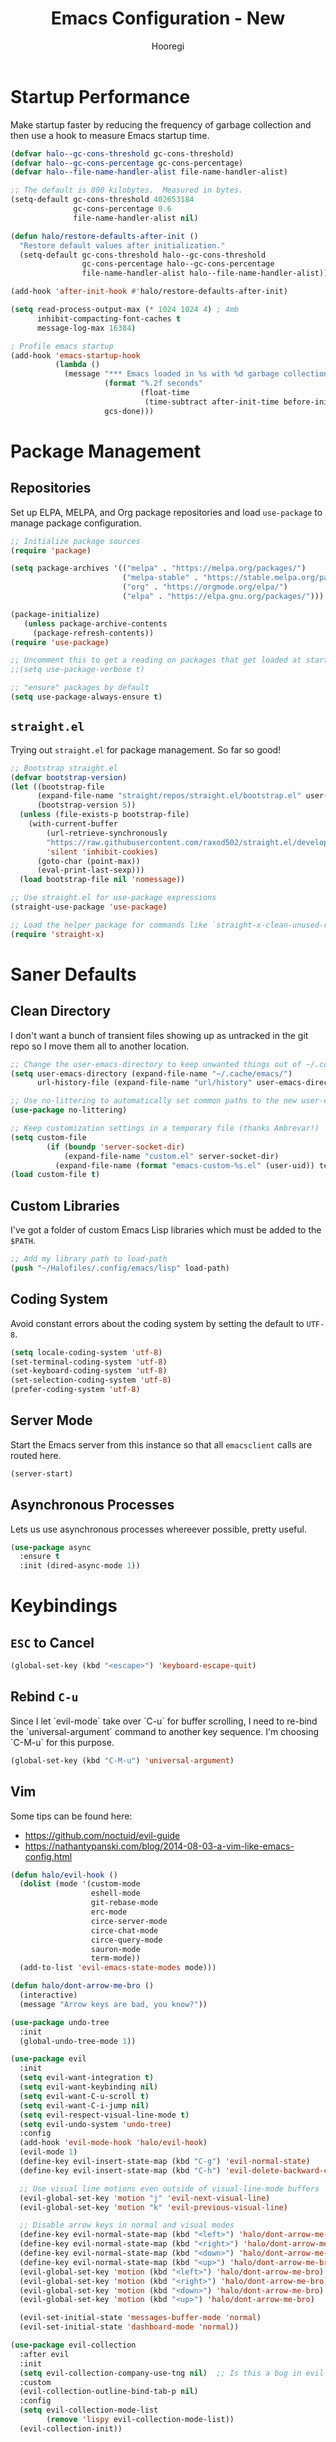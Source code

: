 #+title: Emacs Configuration - New
#+author: Hooregi
#+PROPERTY: header-args:emacs-lisp :tangle ~/Halofiles/.config/emacs/init.el

* Startup Performance

Make startup faster by reducing the frequency of garbage collection and then use a hook to measure Emacs startup time.

#+begin_src emacs-lisp
(defvar halo--gc-cons-threshold gc-cons-threshold)
(defvar halo--gc-cons-percentage gc-cons-percentage)
(defvar halo--file-name-handler-alist file-name-handler-alist)

;; The default is 800 kilobytes.  Measured in bytes.
(setq-default gc-cons-threshold 402653184
              gc-cons-percentage 0.6
              file-name-handler-alist nil)

(defun halo/restore-defaults-after-init ()
  "Restore default values after initialization."
  (setq-default gc-cons-threshold halo--gc-cons-threshold
                gc-cons-percentage halo--gc-cons-percentage
                file-name-handler-alist halo--file-name-handler-alist))

(add-hook 'after-init-hook #'halo/restore-defaults-after-init)

(setq read-process-output-max (* 1024 1024 4) ; 4mb
      inhibit-compacting-font-caches t
      message-log-max 16384)

; Profile emacs startup
(add-hook 'emacs-startup-hook
          (lambda ()
            (message "*** Emacs loaded in %s with %d garbage collections."
                     (format "%.2f seconds"
                             (float-time
                              (time-subtract after-init-time before-init-time)))
                     gcs-done)))
#+end_src

* Package Management

** Repositories

Set up ELPA, MELPA, and Org package repositories and load ~use-package~ to manage package configuration.

#+begin_src emacs-lisp
;; Initialize package sources
(require 'package)

(setq package-archives '(("melpa" . "https://melpa.org/packages/")
                         ("melpa-stable" . "https://stable.melpa.org/packages/")
                         ("org" . "https://orgmode.org/elpa/")
                         ("elpa" . "https://elpa.gnu.org/packages/")))

(package-initialize)
   (unless package-archive-contents
     (package-refresh-contents))
(require 'use-package)

;; Uncomment this to get a reading on packages that get loaded at startup
;;(setq use-package-verbose t)

;; "ensure" packages by default
(setq use-package-always-ensure t)
#+end_src

** ~straight.el~

Trying out ~straight.el~ for package management. So far so good!

#+begin_src emacs-lisp
;; Bootstrap straight.el
(defvar bootstrap-version)
(let ((bootstrap-file
      (expand-file-name "straight/repos/straight.el/bootstrap.el" user-emacs-directory))
      (bootstrap-version 5))
  (unless (file-exists-p bootstrap-file)
    (with-current-buffer
        (url-retrieve-synchronously
        "https://raw.githubusercontent.com/raxod502/straight.el/develop/install.el"
        'silent 'inhibit-cookies)
      (goto-char (point-max))
      (eval-print-last-sexp)))
  (load bootstrap-file nil 'nomessage))

;; Use straight.el for use-package expressions
(straight-use-package 'use-package)

;; Load the helper package for commands like `straight-x-clean-unused-repos'
(require 'straight-x)
#+end_src

* Saner Defaults

** Clean Directory

I don't want a bunch of transient files showing up as untracked in the git repo so I move them all to another location.

#+begin_src emacs-lisp
;; Change the user-emacs-directory to keep unwanted things out of ~/.config/emacs/
(setq user-emacs-directory (expand-file-name "~/.cache/emacs/")
      url-history-file (expand-file-name "url/history" user-emacs-directory))

;; Use no-littering to automatically set common paths to the new user-emacs-directory
(use-package no-littering)

;; Keep customization settings in a temporary file (thanks Ambrevar!)
(setq custom-file
	    (if (boundp 'server-socket-dir)
	        (expand-file-name "custom.el" server-socket-dir)
	      (expand-file-name (format "emacs-custom-%s.el" (user-uid)) temporary-file-directory)))
(load custom-file t)
#+end_src

** Custom Libraries

I've got a folder of custom Emacs Lisp libraries which must be added to the =$PATH=.

#+begin_src emacs-lisp
;; Add my library path to load-path
(push "~/Halofiles/.config/emacs/lisp" load-path)
#+end_src

** Coding System

Avoid constant errors about the coding system by setting the default to =UTF-8=.

#+begin_src emacs-lisp
(setq locale-coding-system 'utf-8)
(set-terminal-coding-system 'utf-8)
(set-keyboard-coding-system 'utf-8)
(set-selection-coding-system 'utf-8)
(prefer-coding-system 'utf-8)
#+end_src

** Server Mode

Start the Emacs server from this instance so that all ~emacsclient~ calls are routed here.

#+begin_src emacs-lisp
(server-start)
#+end_src

** Asynchronous Processes

Lets us use asynchronous processes whereever possible, pretty useful.

#+begin_src emacs-lisp
(use-package async
  :ensure t
  :init (dired-async-mode 1))
#+end_src

* Keybindings

** =ESC= to Cancel

#+begin_src emacs-lisp
(global-set-key (kbd "<escape>") 'keyboard-escape-quit)
#+end_src

** Rebind =C-u=

Since I let `evil-mode` take over `C-u` for buffer scrolling, I need to re-bind the `universal-argument` command to another key sequence. I'm choosing `C-M-u` for this purpose.

#+begin_src emacs-lisp
(global-set-key (kbd "C-M-u") 'universal-argument)
#+end_src

** Vim

Some tips can be found here:

- https://github.com/noctuid/evil-guide
- https://nathantypanski.com/blog/2014-08-03-a-vim-like-emacs-config.html

#+begin_src emacs-lisp
(defun halo/evil-hook ()
  (dolist (mode '(custom-mode
                  eshell-mode
                  git-rebase-mode
                  erc-mode
                  circe-server-mode
                  circe-chat-mode
                  circe-query-mode
                  sauron-mode
                  term-mode))
  (add-to-list 'evil-emacs-state-modes mode)))

(defun halo/dont-arrow-me-bro ()
  (interactive)
  (message "Arrow keys are bad, you know?"))

(use-package undo-tree
  :init
  (global-undo-tree-mode 1))

(use-package evil
  :init
  (setq evil-want-integration t)
  (setq evil-want-keybinding nil)
  (setq evil-want-C-u-scroll t)
  (setq evil-want-C-i-jump nil)
  (setq evil-respect-visual-line-mode t)
  (setq evil-undo-system 'undo-tree)
  :config
  (add-hook 'evil-mode-hook 'halo/evil-hook)
  (evil-mode 1)
  (define-key evil-insert-state-map (kbd "C-g") 'evil-normal-state)
  (define-key evil-insert-state-map (kbd "C-h") 'evil-delete-backward-char-and-join)

  ;; Use visual line motions even outside of visual-line-mode buffers
  (evil-global-set-key 'motion "j" 'evil-next-visual-line)
  (evil-global-set-key 'motion "k" 'evil-previous-visual-line)

  ;; Disable arrow keys in normal and visual modes
  (define-key evil-normal-state-map (kbd "<left>") 'halo/dont-arrow-me-bro)
  (define-key evil-normal-state-map (kbd "<right>") 'halo/dont-arrow-me-bro)
  (define-key evil-normal-state-map (kbd "<down>") 'halo/dont-arrow-me-bro)
  (define-key evil-normal-state-map (kbd "<up>") 'halo/dont-arrow-me-bro)
  (evil-global-set-key 'motion (kbd "<left>") 'halo/dont-arrow-me-bro)
  (evil-global-set-key 'motion (kbd "<right>") 'halo/dont-arrow-me-bro)
  (evil-global-set-key 'motion (kbd "<down>") 'halo/dont-arrow-me-bro)
  (evil-global-set-key 'motion (kbd "<up>") 'halo/dont-arrow-me-bro)

  (evil-set-initial-state 'messages-buffer-mode 'normal)
  (evil-set-initial-state 'dashboard-mode 'normal))

(use-package evil-collection
  :after evil
  :init
  (setq evil-collection-company-use-tng nil)  ;; Is this a bug in evil-collection?
  :custom
  (evil-collection-outline-bind-tab-p nil)
  :config
  (setq evil-collection-mode-list
        (remove 'lispy evil-collection-mode-list))
  (evil-collection-init))
#+end_src

** Keybinding Panel: ~which-key~

~which-key~ is great for getting an overview of what keybindings are available based on the prefix keys you entered. Learned about this one from =Spacemacs=.

#+begin_src emacs-lisp
(use-package which-key
  :init (which-key-mode)
  :diminish which-key-mode
  :config
  (setq which-key-idle-delay 0.7))
#+end_src

** Leader Bindings: ~general.el~

~general.el~ is a fantastic library for defining prefixed keybindings, especially in conjunction with Evil modes.

#+begin_src emacs-lisp
(use-package general
  :config
  (general-evil-setup t)

  (general-create-definer halo/leader-key-def
    :keymaps '(normal insert visual emacs)
    :prefix "SPC"
    :global-prefix "C-SPC")

  (general-create-definer halo/ctrl-c-keys
    :prefix "C-c"))
#+end_src

** Bind with ~keychord~

#+begin_src emacs-lisp
(use-package use-package-chords
  :disabled
  :config (key-chord-mode 1))
#+end_src

** Stateful Keys: ~hydra~

#+begin_src emacs-lisp
(use-package hydra
  :defer 1)
#+end_src

** Jump with ~avy~

#+begin_src emacs-lisp
(use-package avy
  :commands (avy-goto-char avy-goto-word-0 avy-goto-line))

(halo/leader-key-def
  "j"   '(:ignore t :which-key "jump")
  "jj"  '(avy-goto-char :which-key "jump to char")
  "jw"  '(avy-goto-word-0 :which-key "jump to word")
  "jl"  '(avy-goto-line :which-key "jump to line"))
#+end_src

* General Configuration

** UI Improvements

Clean up Emacs' user interface, make it more minimal.

#+begin_src emacs-lisp
;; Thanks, but no thanks
(setq inhibit-startup-message t)

(scroll-bar-mode -1)        ; Disable visible scrollbar
(tool-bar-mode -1)          ; Disable the toolbar
(tooltip-mode -1)           ; Disable tooltips
(set-fringe-mode 10)        ; Give some breathing room
(menu-bar-mode -1)          ; Disable the menu bar

;; Set up the visible bell
(setq visible-bell t)
#+end_src

Improve scrolling.

#+begin_src emacs-lisp
(setq mouse-wheel-scroll-amount '(1 ((shift) . 1))) ;; one line at a time
(setq mouse-wheel-progressive-speed nil) ;; don't accelerate scrolling
(setq mouse-wheel-follow-mouse 't) ;; scroll window under mouse
(setq scroll-step 1) ;; keyboard scroll one line at a time
#+end_src

Set frame transparency and maximize windows by default.

#+begin_src emacs-lisp
(set-frame-parameter (selected-frame) 'alpha '(90 . 90))
(add-to-list 'default-frame-alist '(alpha . (90 . 90)))
(set-frame-parameter (selected-frame) 'fullscreen 'maximized)
(add-to-list 'default-frame-alist '(fullscreen . maximized))
#+end_src

Enable line numbers and customize their format.

#+begin_src emacs-lisp
(column-number-mode)

;; Enable line numbers for some modes
(dolist (mode '(text-mode-hook
                prog-mode-hook
                conf-mode-hook))
  (add-hook mode (lambda () (display-line-numbers-mode 1))))

;; Override some modes which derive from the above
(dolist (mode '(org-mode-hook))
  (add-hook mode (lambda () (display-line-numbers-mode 0))))
#+end_src

Don't warn for large files (shows up when launching videos).

#+begin_src emacs-lisp
(setq large-file-warning-threshold nil)
#+end_src

Don't warn for following symlinked files.

#+begin_src emacs-lisp
(setq vc-follow-symlinks t)
#+end_src

Don't warn when advice is added for functions.

#+begin_src emacs-lisp
(setq ad-redefinition-action 'accept)
#+end_src

** Theme

These days I bounce around between themes included with DOOM Themes since they're well-designed and integrate with a lot of Emacs packages.

A nice gallery of Emacs themes can be found at https://emacsthemes.com/.

#+begin_src emacs-lisp
(use-package doom-themes
  :init (load-theme 'doom-nord t))
#+end_src

** Font

*** Set faces

Different platforms need different default font sizes, and Fira Code is currently my favorite face.

#+begin_src emacs-lisp
(defun halo/set-font-faces()
   (message "Setting fonts!")
   (set-face-attribute 'default nil :font "FiraCode NF" :weight 'regular :height 160)
   ;; Set the fixed pitch face
   (set-face-attribute 'fixed-pitch nil :font "FiraCode NF" :weight 'regular :height 160)

   ;; Set the variable pitch face
   (set-face-attribute 'variable-pitch nil :font "Iosevka NF" :weight 'regular :height 160))

   (if (daemonp)
       (add-hook 'after-make-frame-functions
                 (lambda (frame)
                   (setq doom-modeline-icon t)
                   (with-selected-frame frame
                     (halo/set-font-faces))))
       (halo/set-font-faces))
#+end_src

*** Unicode glyph support

#+begin_src emacs-lisp
(defun halo/replace-unicode-font-mapping (block-name old-font new-font)
  (let* ((block-idx (cl-position-if
                         (lambda (i) (string-equal (car i) block-name))
                         unicode-fonts-block-font-mapping))
         (block-fonts (cadr (nth block-idx unicode-fonts-block-font-mapping)))
         (updated-block (cl-substitute new-font old-font block-fonts :test 'string-equal)))
    (setf (cdr (nth block-idx unicode-fonts-block-font-mapping))
          `(,updated-block))))

(use-package unicode-fonts
  :disabled
  :custom
  (unicode-fonts-skip-font-groups '(low-quality-glyphs))
  :config
  ;; Fix the font mappings to use the right emoji font
  (mapcar
    (lambda (block-name)
      (halo/replace-unicode-font-mapping block-name "Apple Color Emoji" "Noto Color Emoji"))
    '("Dingbats"
      "Emoticons"
      "Miscellaneous Symbols and Pictographs"
      "Transport and Map Symbols"))
  (unicode-fonts-setup))
#+end_src

** Modeline

*** Basic configuration

#+begin_src emacs-lisp
(setq display-time-format "%l:%M %p %b %y"
      display-time-default-load-average nil)
#+end_src

*** ~smart-mode-line~

Prettify the modeline with ~smart-mode-line~. Really need to re-evaluate the ordering of mode-line-format.

#+begin_src emacs-lisp
(use-package smart-mode-line
  :config
  (setq sml/no-confirm-load-theme t)
  (sml/setup)
  (sml/apply-theme 'respectful)  ; Respect the theme colors
  (setq sml/mode-width 'right
      sml/name-width 60)

  (setq-default mode-line-format
  `("%e"
      mode-line-front-space
      evil-mode-line-tag
      mode-line-mule-info
      mode-line-client
      mode-line-modified
      mode-line-remote
      mode-line-frame-identification
      mode-line-buffer-identification
      sml/pos-id-separator
      (vc-mode vc-mode)
      " "
      ;mode-line-position
      sml/pre-modes-separator
      mode-line-modes
      " "
      mode-line-misc-info))

  (setq rm-excluded-modes
    (mapconcat
      'identity
      ; These names must start with a space!
      '(" GitGutter" " MRev" " company"
      " Helm" " Undo-Tree" " Projectile.*" " Z" " Ind"
      " Org-Agenda.*" " ElDoc" " SP/s" " cider.*")
      "\\|")))
#+end_src

*** ~doom-mode-line~

#+begin_src emacs-lisp
;; You must run (all-the-icons-install-fonts) one time after
;; installing this package!
(use-package minions
  :hook (doom-modeline-mode . minions-mode))

(use-package doom-modeline
  :init
  (doom-modeline-mode 1)
  :custom
  (doom-modeline-height 15)
  (doom-modeline-bar-width 6)
  (doom-modeline-lsp t)
  (doom-modeline-github nil)
  (doom-modeline-irc nil)
  (doom-modeline-minor-modes t)
  (doom-modeline-persp-name nil)
  (doom-modeline-buffer-file-name-style 'truncate-except-project)
  (doom-modeline-major-mode-icon nil))
#+end_src

** Workspaces

#+begin_src emacs-lisp
(use-package perspective
  :demand t
  :bind (("C-M-k" . persp-switch)
         ("C-M-n" . persp-next)
         ("C-x k" . persp-kill-buffer*))
  :custom
  (persp-initial-frame-name "Main")
  :config
  ;; Running `persp-mode' multiple times resets the perspective list...
  (unless (equal persp-mode t)
    (persp-mode)))
#+end_src

** UI Toggles

#+begin_src emacs-lisp
(halo/leader-key-def
  "t"  '(:ignore t :which-key "toggles")
  "tw" 'whitespace-mode
  "tt" '(counsel-load-theme :which-key "choose theme"))
#+end_src

* Completion System: ~ivy~

I currently use Ivy, Counsel, and Swiper to navigate around files, buffers, and projects super quickly. Here are some workflow notes on how to best use Ivy:

- While in an Ivy minibuffer, you can search within the current results by using S-Space.
- To quickly jump to an item in the minibuffer, use C-' to get Avy line jump keys.
- To see actions for the selected minibuffer item, use M-o and then press the action's key.
- Super useful: Use C-c C-o to open ivy-occur to open the search results in a separate buffer. From there you can click any item to perform the ivy action.

#+begin_src emacs-lisp
(use-package ivy
  :diminish
  :bind (("C-s" . swiper)
         :map ivy-minibuffer-map
         ("TAB" . ivy-alt-done)
         ("C-f" . ivy-alt-done)
         ("C-l" . ivy-alt-done)
         ("C-j" . ivy-next-line)
         ("C-k" . ivy-previous-line)
         :map ivy-switch-buffer-map
         ("C-k" . ivy-previous-line)
         ("C-l" . ivy-done)
         ("C-d" . ivy-switch-buffer-kill)
         :map ivy-reverse-i-search-map
         ("C-k" . ivy-previous-line)
         ("C-d" . ivy-reverse-i-search-kill))
  :init
  (ivy-mode 1)
  :config
  (setq ivy-use-virtual-buffers t)
  (setq ivy-wrap t)
  (setq ivy-count-format "(%d/%d) ")
  (setq enable-recursive-minibuffers t)

  ;; Use different regex strategies per completion command
  (push '(swiper . ivy--regex-ignore-order) ivy-re-builders-alist)
  ;;(push '(counsel-M-x . ivy--regex-ignore-order) ivy-re-builders-alist)

  ;; Set minibuffer height for different commands
  (setf (alist-get 'counsel-projectile-ag ivy-height-alist) 15)
  (setf (alist-get 'counsel-projectile-rg ivy-height-alist) 15)
  (setf (alist-get 'swiper ivy-height-alist) 15)
  (setf (alist-get 'counsel-switch-buffer ivy-height-alist) 7))

(use-package ivy-hydra
  :defer t
  :after hydra)

(use-package ivy-rich
  :init
  (ivy-rich-mode 1)
  :after counsel
  :config
  (setq ivy-format-function #'ivy-format-function-line)
  (setq ivy-rich-display-transformers-list
        (plist-put ivy-rich-display-transformers-list
                   'ivy-switch-buffer
                   '(:columns
                     ((ivy-rich-candidate (:width 40))
                      (ivy-rich-switch-buffer-indicators (:width 4 :face error :align right)); return the buffer indicators
                      (ivy-rich-switch-buffer-major-mode (:width 12 :face warning))          ; return the major mode info
                      (ivy-rich-switch-buffer-project (:width 15 :face success))             ; return project name using `projectile'
                      (ivy-rich-switch-buffer-path (:width (lambda (x) (ivy-rich-switch-buffer-shorten-path x (ivy-rich-minibuffer-width 0.3))))))  ; return file path relative to project root or `default-directory' if project is nil
                     :predicate
                     (lambda (cand)
                       (if-let ((buffer (get-buffer cand)))))))))

(use-package counsel
  :demand t
  :bind (("M-x" . counsel-M-x)
         ("C-x b" . counsel-ibuffer)
         ("C-x C-f" . counsel-find-file)
         ;; ("C-M-j" . counsel-switch-buffer)
         ("C-M-l" . counsel-imenu)
         :map minibuffer-local-map
         ("C-r" . 'counsel-minibuffer-history))
  :custom
  (counsel-linux-app-format-function #'counsel-linux-app-format-function-name-only)
  :config
  (setq ivy-initial-inputs-alist nil)) ;; Don't start searches with ^

(use-package flx  ;; Improves sorting for fuzzy-matched results
  :after ivy
  :defer t
  :init
  (setq ivy-flx-limit 10000))

(use-package wgrep)

(use-package ivy-posframe
  :disabled
  :custom
  (ivy-posframe-width      115)
  (ivy-posframe-min-width  115)
  (ivy-posframe-height     10)
  (ivy-posframe-min-height 10)
  :config
  (setq ivy-posframe-display-functions-alist '((t . ivy-posframe-display-at-frame-center)))
  (setq ivy-posframe-parameters '((parent-frame . nil)
                                  (left-fringe . 8)
                                  (right-fringe . 8)))
  (ivy-posframe-mode 1))

(use-package prescient
  :after counsel
  :config
  (prescient-persist-mode 1))

(use-package ivy-prescient
  :after prescient
  :config
  (ivy-prescient-mode 1))

(halo/leader-key-def
  "r"   '(ivy-resume :which-key "ivy resume")
  "f"   '(:ignore t :which-key "files")
  "ff"  '(counsel-find-file :which-key "open file")
  "C-f" 'counsel-find-file
  "fr"  '(counsel-recentf :which-key "recent files")
  "fR"  '(revert-buffer :which-key "revert file")
  "fj"  '(counsel-file-jump :which-key "jump to file"))
#+end_src

* Programming Configuration

* Writing Configuration

** Org Mode

*** Basic configuration

Set up Org Mode with a baseline configuration. The following sections will add more things to it.

#+begin_src emacs-lisp
(setq-default fill-column 80)

;; Turn on indentation and auto-fill mode for Org files
(defun halo/org-mode-setup ()
  (org-indent-mode)
  (variable-pitch-mode 1)
  (auto-fill-mode 0)
  (visual-line-mode 1)
  (setq evil-auto-indent nil)
  (diminish org-indent-mode))

(use-package org
  :defer t
  :hook (org-mode . halo/org-mode-setup)
  :config
  (setq org-ellipsis " ▾"
        org-hide-emphasis-markers t
        org-src-fontify-natively t
        org-fontify-quote-and-verse-blocks t
        org-src-tab-acts-natively t
        org-edit-src-content-indentation 2
        org-hide-block-startup nil
        org-src-preserve-indentation nil
        org-startup-folded 'content
        org-cycle-separator-lines 2)

  (setq org-modules
    '(org-crypt
        org-habit
        org-bookmark
        org-eshell
        org-irc))

  (setq org-refile-targets '((nil :maxlevel . 1)
                             (org-agenda-files :maxlevel . 1)))

  (setq org-outline-path-complete-in-steps nil)
  (setq org-refile-use-outline-path t)

  (evil-define-key '(normal insert visual) org-mode-map (kbd "C-j") 'org-next-visible-heading)
  (evil-define-key '(normal insert visual) org-mode-map (kbd "C-k") 'org-previous-visible-heading)

  (evil-define-key '(normal insert visual) org-mode-map (kbd "M-j") 'org-metadown)
  (evil-define-key '(normal insert visual) org-mode-map (kbd "M-k") 'org-metaup)

  (org-babel-do-load-languages
    'org-babel-load-languages
    '((emacs-lisp . t)
      (python . t)))

;; NOTE: Subsequent sections are still part of this use-package block!
#+end_src

*** Set faces and bullets

Use bullet characters instead of asterisks, plus set the header font sizes to something more palatable. A fair amount of inspiration has been taken from this blog post.

#+begin_src emacs-lisp
(use-package org-superstar
  :after org
  :hook (org-mode . org-superstar-mode)
  :custom
  (org-superstar-remove-leading-stars t)
  (org-superstar-headline-bullets-list '("◉" "○" "●" "○" "●" "○" "●")))

;; Increase the size of various headings
(set-face-attribute 'org-document-title nil :font "Iosevka NF" :weight 'bold :height 1.3)
(dolist (face '((org-level-1 . 1.2)
                (org-level-2 . 1.1)
                (org-level-3 . 1.05)
                (org-level-4 . 1.0)
                (org-level-5 . 1.1)
                (org-level-6 . 1.1)
                (org-level-7 . 1.1)
                (org-level-8 . 1.1)))
  (set-face-attribute (car face) nil :font "Iosevka NF" :weight 'bold :height (cdr face)))

;; Make sure org-indent face is available
(require 'org-indent)

;; Ensure that anything that should be fixed-pitch in Org files appears that way
(set-face-attribute 'org-block nil :foreground nil :inherit 'fixed-pitch)
(set-face-attribute 'org-table nil  :inherit 'fixed-pitch)
(set-face-attribute 'org-formula nil  :inherit 'fixed-pitch)
(set-face-attribute 'org-code nil   :inherit '(shadow fixed-pitch))
(set-face-attribute 'org-indent nil :inherit '(org-hide fixed-pitch))
(set-face-attribute 'org-verbatim nil :inherit '(shadow fixed-pitch))
(set-face-attribute 'org-special-keyword nil :inherit '(font-lock-comment-face fixed-pitch))
(set-face-attribute 'org-meta-line nil :inherit '(font-lock-comment-face fixed-pitch))
(set-face-attribute 'org-checkbox nil :inherit 'fixed-pitch)

;; Get rid of the background on column views
(set-face-attribute 'org-column nil :background nil)
(set-face-attribute 'org-column-title nil :background nil)
#+end_src

*** Templates for ~babel~

These templates enable you to type things like `<el` and then hit `Tab` to expand the template. More documentation can be found at the Org Mode Easy Templates documentation page.

#+begin_src emacs-lisp
;; This is needed as of Org 9.2
(require 'org-tempo)

(add-to-list 'org-structure-template-alist '("sh" . "src sh"))
(add-to-list 'org-structure-template-alist '("el" . "src emacs-lisp"))
(add-to-list 'org-structure-template-alist '("sc" . "src scheme"))
(add-to-list 'org-structure-template-alist '("ts" . "src typescript"))
(add-to-list 'org-structure-template-alist '("py" . "src python"))
(add-to-list 'org-structure-template-alist '("go" . "src go"))
(add-to-list 'org-structure-template-alist '("yaml" . "src yaml"))
(add-to-list 'org-structure-template-alist '("json" . "src json"))
#+end_src

*** Keybindings

#+begin_src emacs-lisp
(use-package evil-org
  :after org
  :hook ((org-mode . evil-org-mode)
         (org-agenda-mode . evil-org-mode)
         (evil-org-mode . (lambda () (evil-org-set-key-theme '(navigation todo insert textobjects additional)))))
  :config
  (require 'evil-org-agenda)
  (evil-org-agenda-set-keys))

(halo/leader-key-def
  "o"   '(:ignore t :which-key "org mode")
  "oi"  '(:ignore t :which-key "insert")
  "oil" '(org-insert-link :which-key "insert link")
  "on"  '(org-toggle-narrow-to-subtree :which-key "toggle narrow")
  "os"  '(dw/counsel-rg-org-files :which-key "search notes")
  "oa"  '(org-agenda :which-key "status")
  "ot"  '(org-todo-list :which-key "todos")
  "oc"  '(org-capture t :which-key "capture")
  "ox"  '(org-export-dispatch t :which-key "export"))
#+end_src

#+begin_src emacs-lisp
;; This ends the use-package org-mode block
)
#+end_src

* Runtime Performance

Dial the GC threshold back down so that garbage collection happens more frequently but in less time.

#+begin_src emacs-lisp
;; Make gc pauses faster by decreasing the threshold.
(setq gc-cons-threshold (* 2 1000 1000))
#+end_src
